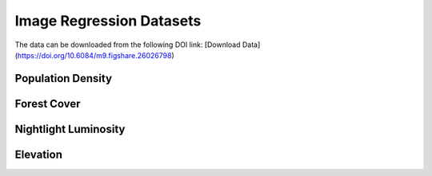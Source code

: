 Image Regression Datasets
++++++++++++++++++++++++++++++++++++++++++++++++++++++++++

The data can be downloaded from the following DOI link:
[Download Data](https://doi.org/10.6084/m9.figshare.26026798)

Population Density
=========================

Forest Cover
=========================

Nightlight Luminosity
=========================

Elevation
=========================

